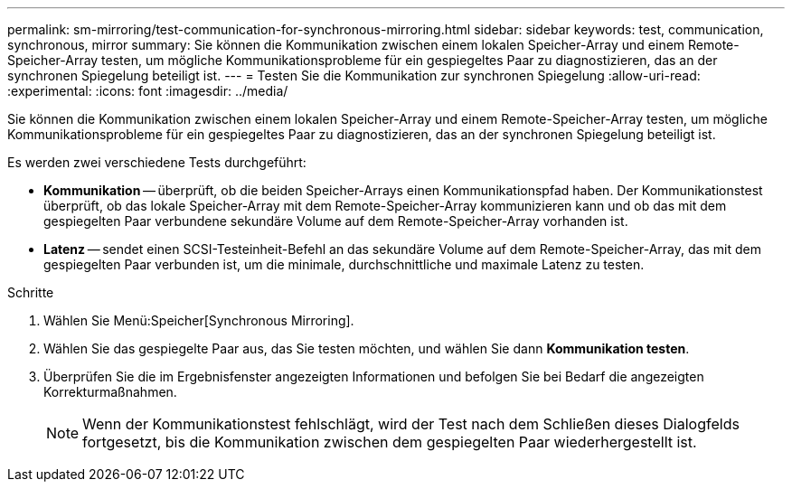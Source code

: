 ---
permalink: sm-mirroring/test-communication-for-synchronous-mirroring.html 
sidebar: sidebar 
keywords: test, communication, synchronous, mirror 
summary: Sie können die Kommunikation zwischen einem lokalen Speicher-Array und einem Remote-Speicher-Array testen, um mögliche Kommunikationsprobleme für ein gespiegeltes Paar zu diagnostizieren, das an der synchronen Spiegelung beteiligt ist. 
---
= Testen Sie die Kommunikation zur synchronen Spiegelung
:allow-uri-read: 
:experimental: 
:icons: font
:imagesdir: ../media/


[role="lead"]
Sie können die Kommunikation zwischen einem lokalen Speicher-Array und einem Remote-Speicher-Array testen, um mögliche Kommunikationsprobleme für ein gespiegeltes Paar zu diagnostizieren, das an der synchronen Spiegelung beteiligt ist.

Es werden zwei verschiedene Tests durchgeführt:

* *Kommunikation* -- überprüft, ob die beiden Speicher-Arrays einen Kommunikationspfad haben. Der Kommunikationstest überprüft, ob das lokale Speicher-Array mit dem Remote-Speicher-Array kommunizieren kann und ob das mit dem gespiegelten Paar verbundene sekundäre Volume auf dem Remote-Speicher-Array vorhanden ist.
* *Latenz* -- sendet einen SCSI-Testeinheit-Befehl an das sekundäre Volume auf dem Remote-Speicher-Array, das mit dem gespiegelten Paar verbunden ist, um die minimale, durchschnittliche und maximale Latenz zu testen.


.Schritte
. Wählen Sie Menü:Speicher[Synchronous Mirroring].
. Wählen Sie das gespiegelte Paar aus, das Sie testen möchten, und wählen Sie dann *Kommunikation testen*.
. Überprüfen Sie die im Ergebnisfenster angezeigten Informationen und befolgen Sie bei Bedarf die angezeigten Korrekturmaßnahmen.
+
[NOTE]
====
Wenn der Kommunikationstest fehlschlägt, wird der Test nach dem Schließen dieses Dialogfelds fortgesetzt, bis die Kommunikation zwischen dem gespiegelten Paar wiederhergestellt ist.

====

